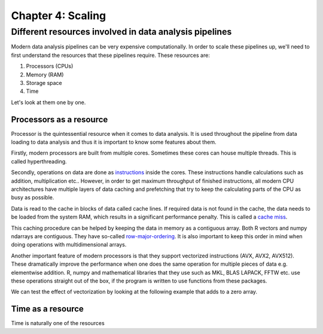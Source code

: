 ==================
Chapter 4: Scaling
==================

*******************************************************
Different resources involved in data analysis pipelines
*******************************************************

Modern data analysis pipelines can be very expensive computationally. In order
to scale these pipelines up, we'll need to first understand the resources that
these pipelines require. These resources are:

1. Processors (CPUs)
2. Memory (RAM)
3. Storage space
4. Time

Let's look at them one by one.

Processors as a resource
========================

Processor is the quintessential resource when it comes to data analysis. It
is used throughout the pipeline from data loading to data analysis and thus
it is important to know some features about them.

Firstly, modern processors are built from multiple cores. Sometimes these
cores can house multiple threads. This is called hyperthreading.

.. image:: images/processor.svg
    :align: center

Secondly, operations on data are done as
`instructions <https://en.wikipedia.org/wiki/Instruction_set_architecture>`_
inside the cores. These instructions handle calculations such as addition,
multiplication etc.. However, in order to get maximum throughput of finished
instructions, all modern CPU architectures have multiple layers of data caching
and prefetching that try to keep the calculating parts of the CPU as busy as
possible.

Data is read to the cache in blocks of data called cache lines. If required data
is not found in the cache, the data needs to be loaded from the system RAM,
which results in a significant performance penalty. This is called a
`cache miss <https://en.wikipedia.org/wiki/CPU_cache#Cache_miss>`_.

.. image:: images/processor-cache.svg
    :align: center

This caching procedure can be helped by keeping the data in memory as a
contiguous array. Both R vectors and numpy ndarrays are contiguous. They have
so-called
`row-major-ordering <https://en.wikipedia.org/wiki/Row-_and_column-major_order>`_.
It is also important to keep this order in mind when doing operations with
multidimensional arrays.

Another important feature of modern processors is that they support vectorized
instructions (AVX, AVX2, AVX512). These dramatically improve the performance
when one does the same operation for multiple pieces of data e.g. elementwise
addition. R, numpy and mathematical libraries that they use such as MKL, BLAS
LAPACK, FFTW etc. use these operations straight out of the box, if the program
is written to use functions from these packages.

We can test the effect of vectorization by looking at the following example
that adds to a zero array.

.. tabs::

  .. tab:: Python

    .. code-block:: python

        n_zeros = 10000
        times = 1000

        z = np.zeros(n_zeros)

        time_for_1 = time.time()
        for t in range(times):
            for i in range(n_zeros):
                z[i] = z[i] + 1
        time_for_2 = time.time()

        time_for = time_for_2-time_for_1

        z = np.zeros(n_zeros)

        time_vec_1 = time.time()
        for times in range(times):
            z = z + 1
        time_vec_2 = time.time()

        time_vec = time_vec_2-time_vec_1

        print("""
        Time taken:

        For loop: %.2g
        Vectorized operation: %.2g

        Speedup: %.0f
        """ % (time_for, time_vec, time_for/time_vec))
        

        Time taken:

        For loop: 4.5
        Vectorized operation: 0.0056

        Speedup: 801



  .. tab:: R

    .. code-block:: R

        n_zeros <- 10000
        ntimes <- 1000

        z <- numeric(n_zeros)

        time_for_1 <- Sys.time()
        for (t in seq(ntimes)) {
            for (i in seq(1,n_zeros)) {
                z[i] <- z[i] + 1
            }
        }
        time_for_2 <- Sys.time()

        time_for <- time_for_2 - time_for_1

        z <- numeric(n_zeros)

        time_vec_1 <- Sys.time()
        for (t in seq(ntimes)) {
            z <- z + 1
        }
        time_vec_2 <- Sys.time()

        time_vec <- time_vec_2 - time_vec_1

        cat(sprintf("Time taken:\n\nFor loop: %.2g\nVectorized operation: %.2g\n\nSpeedup: %.2f", time_for, time_vec, time_for/as.double(time_vec, unit='secs')))

        
        Time taken:

        For loop: 0.61
        Vectorized operation: 0.018

        Speedup: 33.61


Time as a resource
==================

Time is naturally one of the resources 

.. tabs::

  .. tab:: Python

    .. code-block:: python

        pass

  .. tab:: R

    .. code-block:: R

        NULL
